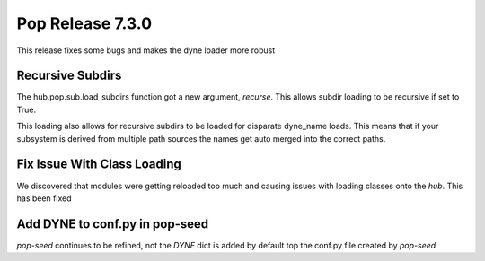 =================
Pop Release 7.3.0
=================

This release fixes some bugs and makes the dyne loader more robust

Recursive Subdirs
=================

The hub.pop.sub.load_subdirs function got a new argument, `recurse`.
This allows subdir loading to be recursive if set to True.

This loading also allows for recursive subdirs to be loaded for
disparate dyne_name loads. This means that if your subsystem is
derived from multiple path sources the names get auto merged into
the correct paths.

Fix Issue With Class Loading
============================

We discovered that modules were getting reloaded too much and causing
issues with loading classes onto the `hub`. This has been fixed

Add DYNE to conf.py in pop-seed
===============================

`pop-seed` continues to be refined, not the `DYNE` dict is added by default
top the conf.py file created by `pop-seed`
